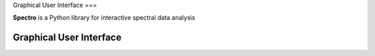 Graphical User Interface
===

**Spectro** is a Python library for interactive spectral data analysis 

Graphical User Interface
------------
